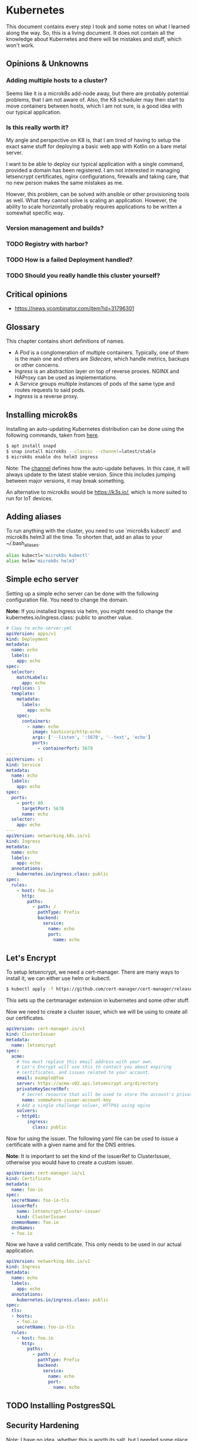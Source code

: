 * Kubernetes
  
  This document contains every step I took and some notes on what I
  learned along the way. So, this is a living document. It does not
  contain all the knowledge about Kubernetes and there will be
  mistakes and stuff, which won't work.
 
** Opinions & Unknowns
   
*** Adding multiple hosts to a cluster?
    
    Seems like it is a microk8s add-node away, but there are probably
    potential problems, that I am not aware of. Also, the K8 scheduler
    may then start to move containers between hosts, which I am not
    sure, is a good idea with our typical application.
    
*** Is this really worth it?
    
    My angle and perspective on K8 is, that I am tired of having to
    setup the exact same stuff for deploying a basic web app with
    Kotlin on a bare metal server. 

    I want to be able to deploy our typical application with a single
    command, provided a domain has been registered. I am not
    interested in managing letsencrypt certificates, nginx
    configurations, firewalls and taking care, that no new person
    makes the same mistakes as me.

    Howver, this problem, can be solved with ansible or other
    provisioning tools as well. What they cannot solve is scaling an
    application. However, the ability to scale horizontally probably
    requires applications to be written a somewhat specific way.

   
*** Version management and builds?
*** TODO Registry with harbor?
*** TODO How is a failed Deployment handled?
*** TODO Should you really handle this cluster yourself?
 

** Critical opinions

   - https://news.ycombinator.com/item?id=31796301
  
** Glossary
   
   This chapter contains short definitions of names.

   - A /Pod/ is a conglomeration of multiple containers. Typically,
     one of them is the main one and others are /Sidecars/, which
     handle metrics, backups or other concerns.
   - /Ingress/ is an abstraction layer on top of reverse
     proxies. NGINX and HAProxy can be used as implementations.
   - A /Service/ groups multiple instances of pods of the same type
     and routes requests to said pods.
   - /Ingress/ is a reverse proxy.

** Installing microk8s
   
   Installing an auto-updating Kubernetes distribution can be done
   using the following commands, taken from [[https://microk8s.io/docs/getting-started][here]].

   #+BEGIN_SRC bash
   $ apt install snapd
   $ snap install microk8s --classic --channel=latest/stable
   $ microk8s enable dns helm3 ingress
   #+END_SRC
   
   Note: The [[https://microk8s.io/docs/setting-snap-channel][channel]] defines how the auto-update behaves. In this
   case, it will always update to the latest stable version. Since
   this includes jumping between major versions, it may break
   something.
   
   An alternative to microk8s would be https://k3s.io/, which is more
   suited to run for IoT devices.

** Adding aliases
   
   To run anything with the cluster, you need to use `microk8s
   kubectl` and microk8s helm3 all the time. To shorten that, add an
   alias to your ~/.bash_aliases.
   
   #+BEGIN_SRC bash
   alias kubectl='microk8s kubectl'
   alias helm='microk8s helm3'
   #+END_SRC
   
** Simple echo server
   
   Setting up a simple echo server can be done with the following
   configuration file. You need to change the domain.
   
   *Note:* If you installed Ingress via helm, you might need to change
   the kubernetes.io/ingress.class: public to another value.

   #+BEGIN_SRC yaml
   # Copy to echo-server.yml
   apiVersion: apps/v1
   kind: Deployment
   metadata:
     name: echo
     labels:
       app: echo
   spec:
     selector:
       matchLabels:
         app: echo
     replicas: 1
     template:
       metadata:
         labels:
           app: echo
       spec:
         containers:
           - name: echo
             image: hashicorp/http-echo
             args: ['--listen', ':5678', '--text', 'echo']
             ports:
               - containerPort: 5678
   ---
   apiVersion: v1
   kind: Service
   metadata:
     name: echo
     labels:
       app: echo
   spec:
     ports:
       - port: 80
         targetPort: 5678
         name: echo
     selector:
       app: echo
   ---
   apiVersion: networking.k8s.io/v1
   kind: Ingress
   metadata:
     name: echo
     labels:
       app: echo
     annotations:
       kubernetes.io/ingress.class: public
   spec:
     rules:
       - host: foo.io
         http:
           paths:
             - path: /
               pathType: Prefix
               backend:
                 service:
                   name: echo
                   port:
                     name: echo
   #+END_SRC
   
** Let's Encrypt
   
   To setup letsencrypt, we need a cert-manager. There are many ways
   to install it, we can either use helm or kubectl.
   
   #+BEGIN_SRC bash
   $ kubectl apply -f https://github.com/cert-manager/cert-manager/releases/download/v1.8.0/cert-manager.yaml
   #+END_SRC
   
   This sets up the certmanager extension in kubernetes and some other
   stuff.
   
   Now we need to create a cluster issuer, which we will be using to
   create all our certificates.
   
   #+BEGIN_SRC yaml
   apiVersion: cert-manager.io/v1
   kind: ClusterIssuer
   metadata:
     name: letsencrypt
   spec:
     acme:
       # You must replace this email address with your own.
       # Let's Encrypt will use this to contact you about expiring
       # certificates, and issues related to your account.
       email: example@foo
       server: https://acme-v02.api.letsencrypt.org/directory
       privateKeySecretRef:
         # Secret resource that will be used to store the account's private key.
         name: somewhere-issuer-account-key
       # Add a single challenge solver, HTTP01 using nginx
       solvers:
       - http01:
           ingress:
             class: public
   #+END_SRC
   
   Now for using the issuer. The following yaml file can be used to
   issue a certificate with a given name and for the DNS entries.
   
   *Note*: It is important to set the kind of the issuerRef to
   ClusterIssuer, otherwise you would have to create a custom issuer.
   
   #+BEGIN_SRC yaml
   apiVersion: cert-manager.io/v1
   kind: Certificate
   metadata:
     name: foo-io
   spec:
     secretName: foo-io-tls
     issuerRef:
       name: letsencrypt-cluster-issuer
       kind: ClusterIssuer
     commonName: foo.io
     dnsNames:
     - foo.io
   #+END_SRC

   Now we have a valid certificate. This only needs to be used in our 
   actual application.
   
   #+BEGIN_SRC yaml
   apiVersion: networking.k8s.io/v1
   kind: Ingress
   metadata:
     name: echo
     labels:
       app: echo
     annotations:
       kubernetes.io/ingress.class: public
   spec:
     tls:
     - hosts:
       - foo.io
       secretName: foo-io-tls
     rules:
       - host: foo.io
         http:
           paths:
             - path: /
               pathType: Prefix
               backend:
                 service:
                   name: echo
                   port:
                     name: echo
   #+END_SRC
** TODO Installing PostgresSQL

** Security Hardening

Note: I have no idea, whether this is worth its salt, but I needed some place to store the link for the future.

https://media.defense.gov/2022/Aug/29/2003066362/-1/-1/0/CTR_KUBERNETES_HARDENING_GUIDANCE_1.2_20220829.PDF
